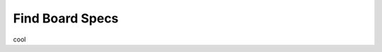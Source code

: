 ################
Find Board Specs
################

..
    mem_size = uint64(0)  # Total Memory ~ 4.3 GB
    spcm_dwGetParam_i64(self.hCard, SPC_PCIMEMSIZE, byref(mem_size))

cool